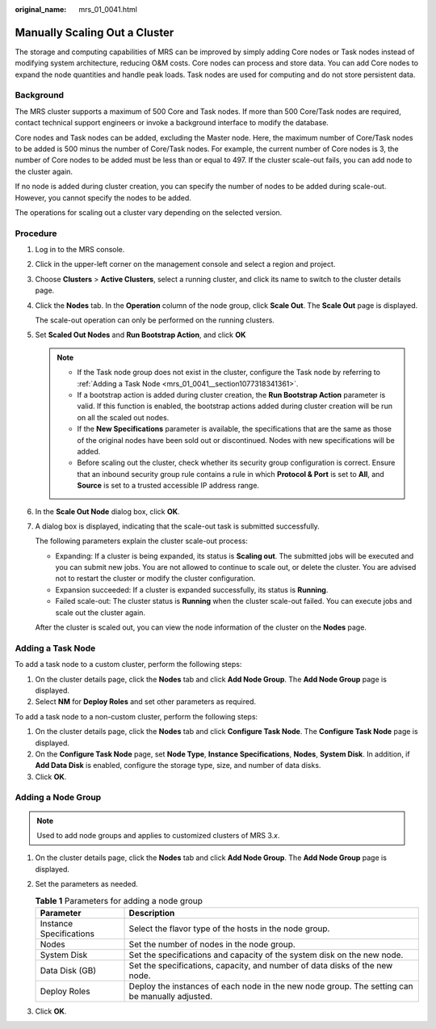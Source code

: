 :original_name: mrs_01_0041.html

.. _mrs_01_0041:

Manually Scaling Out a Cluster
==============================

The storage and computing capabilities of MRS can be improved by simply adding Core nodes or Task nodes instead of modifying system architecture, reducing O&M costs. Core nodes can process and store data. You can add Core nodes to expand the node quantities and handle peak loads. Task nodes are used for computing and do not store persistent data.

Background
----------

The MRS cluster supports a maximum of 500 Core and Task nodes. If more than 500 Core/Task nodes are required, contact technical support engineers or invoke a background interface to modify the database.

Core nodes and Task nodes can be added, excluding the Master node. Here, the maximum number of Core/Task nodes to be added is 500 minus the number of Core/Task nodes. For example, the current number of Core nodes is 3, the number of Core nodes to be added must be less than or equal to 497. If the cluster scale-out fails, you can add node to the cluster again.

If no node is added during cluster creation, you can specify the number of nodes to be added during scale-out. However, you cannot specify the nodes to be added.

The operations for scaling out a cluster vary depending on the selected version.

Procedure
---------

#. Log in to the MRS console.

#. Click |image1| in the upper-left corner on the management console and select a region and project.

#. Choose **Clusters** > **Active Clusters**, select a running cluster, and click its name to switch to the cluster details page.

#. Click the **Nodes** tab. In the **Operation** column of the node group, click **Scale Out**. The **Scale Out** page is displayed.

   The scale-out operation can only be performed on the running clusters.

#. Set **Scaled Out Nodes** and **Run Bootstrap Action**, and click **OK**

   .. note::

      -  If the Task node group does not exist in the cluster, configure the Task node by referring to :ref:`Adding a Task Node <mrs_01_0041__section1077318341361>`.
      -  If a bootstrap action is added during cluster creation, the **Run Bootstrap Action** parameter is valid. If this function is enabled, the bootstrap actions added during cluster creation will be run on all the scaled out nodes.
      -  If the **New Specifications** parameter is available, the specifications that are the same as those of the original nodes have been sold out or discontinued. Nodes with new specifications will be added.
      -  Before scaling out the cluster, check whether its security group configuration is correct. Ensure that an inbound security group rule contains a rule in which **Protocol & Port** is set to **All**, and **Source** is set to a trusted accessible IP address range.

#. In the **Scale Out Node** dialog box, click **OK**.

#. A dialog box is displayed, indicating that the scale-out task is submitted successfully.

   The following parameters explain the cluster scale-out process:

   -  Expanding: If a cluster is being expanded, its status is **Scaling out**. The submitted jobs will be executed and you can submit new jobs. You are not allowed to continue to scale out, or delete the cluster. You are advised not to restart the cluster or modify the cluster configuration.
   -  Expansion succeeded: If a cluster is expanded successfully, its status is **Running**.
   -  Failed scale-out: The cluster status is **Running** when the cluster scale-out failed. You can execute jobs and scale out the cluster again.

   After the cluster is scaled out, you can view the node information of the cluster on the **Nodes** page.

.. _mrs_01_0041__section1077318341361:

Adding a Task Node
------------------

To add a task node to a custom cluster, perform the following steps:

#. On the cluster details page, click the **Nodes** tab and click **Add Node Group**. The **Add Node Group** page is displayed.
#. Select **NM** for **Deploy Roles** and set other parameters as required.

To add a task node to a non-custom cluster, perform the following steps:

#. On the cluster details page, click the **Nodes** tab and click **Configure Task Node**. The **Configure Task Node** page is displayed.
#. On the **Configure Task Node** page, set **Node Type**, **Instance Specifications**, **Nodes**, **System Disk**. In addition, if **Add Data Disk** is enabled, configure the storage type, size, and number of data disks.
#. Click **OK**.

.. _mrs_01_0041__section8614439391:

Adding a Node Group
-------------------

.. note::

   Used to add node groups and applies to customized clusters of MRS 3.\ *x*.

#. On the cluster details page, click the **Nodes** tab and click **Add Node Group**. The **Add Node Group** page is displayed.
#. Set the parameters as needed.

   .. table:: **Table 1** Parameters for adding a node group

      +-------------------------+------------------------------------------------------------------------------------------------+
      | Parameter               | Description                                                                                    |
      +=========================+================================================================================================+
      | Instance Specifications | Select the flavor type of the hosts in the node group.                                         |
      +-------------------------+------------------------------------------------------------------------------------------------+
      | Nodes                   | Set the number of nodes in the node group.                                                     |
      +-------------------------+------------------------------------------------------------------------------------------------+
      | System Disk             | Set the specifications and capacity of the system disk on the new node.                        |
      +-------------------------+------------------------------------------------------------------------------------------------+
      | Data Disk (GB)          | Set the specifications, capacity, and number of data disks of the new node.                    |
      +-------------------------+------------------------------------------------------------------------------------------------+
      | Deploy Roles            | Deploy the instances of each node in the new node group. The setting can be manually adjusted. |
      +-------------------------+------------------------------------------------------------------------------------------------+

#. Click **OK**.

.. |image1| image:: /_static/images/en-us_image_0000001349257269.png
